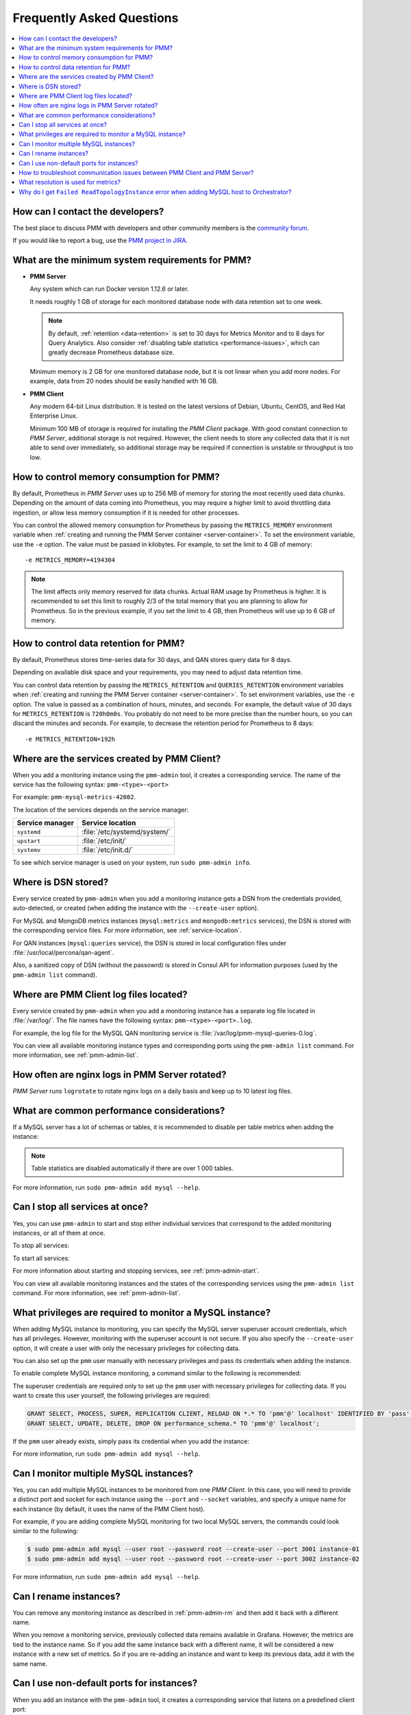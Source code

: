 .. _faq:

==========================
Frequently Asked Questions
==========================

.. contents::
   :local:
   :depth: 1

How can I contact the developers?
=================================

The best place to discuss PMM with developers and other community members
is the `community forum <https://www.percona.com/forums/questions-discussions/percona-monitoring-and-management>`_.

If you would like to report a bug,
use the `PMM project in JIRA <https://jira.percona.com/projects/PMM>`_.

.. _sys-req:

What are the minimum system requirements for PMM?
=================================================

* **PMM Server**

  Any system which can run Docker version 1.12.6 or later.

  It needs roughly 1 GB of storage for each monitored database node
  with data retention set to one week.

  .. note:: By default, :ref:`retention <data-retention>`
     is set to 30 days for Metrics Monitor
     and to 8 days for Query Analytics.
     Also consider :ref:`disabling table statistics <performance-issues>`,
     which can greatly decrease Prometheus database size.

  Minimum memory is 2 GB for one monitored database node,
  but it is not linear when you add more nodes.
  For example, data from 20 nodes should be easily handled with 16 GB.

* **PMM Client**

  Any modern 64-bit Linux distribution.
  It is tested on the latest versions of
  Debian, Ubuntu, CentOS, and Red Hat Enterprise Linux.

  Minimum 100 MB of storage is required
  for installing the *PMM Client* package.
  With good constant connection to *PMM Server*,
  additional storage is not required.
  However, the client needs to store any collected data
  that it is not able to send over immediately,
  so additional storage may be required if connection is unstable
  or throughput is too low.

.. _metrics_memory:

How to control memory consumption for PMM?
==========================================

By default, Prometheus in *PMM Server* uses up to 256 MB of memory
for storing the most recently used data chunks.
Depending on the amount of data coming into Prometheus,
you may require a higher limit to avoid throttling data ingestion,
or allow less memory consumption if it is needed for other processes.

You can control the allowed memory consumption for Prometheus
by passing the ``METRICS_MEMORY`` environment variable
when :ref:`creating and running the PMM Server container <server-container>`.
To set the environment variable, use the ``-e`` option.
The value must be passed in kilobytes.
For example, to set the limit to 4 GB of memory::

 -e METRICS_MEMORY=4194304

.. note:: The limit affects only memory reserved for data chunks.
   Actual RAM usage by Prometheus is higher.
   It is recommended to set this limit to roughly 2/3 of the total memory
   that you are planning to allow for Prometheus.
   So in the previous example, if you set the limit to 4 GB,
   then Prometheus will use up to 6 GB of memory.

.. _data-retention:

How to control data retention for PMM?
======================================

By default, Prometheus stores time-series data for 30 days,
and QAN stores query data for 8 days.

Depending on available disk space and your requirements,
you may need to adjust data retention time.

You can control data retention by passing
the ``METRICS_RETENTION`` and ``QUERIES_RETENTION`` environment variables
when :ref:`creating and running the PMM Server container <server-container>`.
To set environment variables, use the ``-e`` option.
The value is passed as a combination of hours, minutes, and seconds.
For example, the default value of 30 days
for ``METRICS_RETENTION`` is ``720h0m0s``.
You probably do not need to be more precise than the number hours,
so you can discard the minutes and seconds.
For example, to decrease the retention period for Prometheus to 8 days::

 -e METRICS_RETENTION=192h

.. _service-location:

Where are the services created by PMM Client?
=============================================

When you add a monitoring instance using the ``pmm-admin`` tool,
it creates a corresponding service.
The name of the service has the following syntax:
``pmm-<type>-<port>``

For example: ``pmm-mysql-metrics-42002``.

The location of the services depends on the service manager:

+-----------------+-----------------------------+
| Service manager | Service location            |
+=================+=============================+
| ``systemd``     | :file:`/etc/systemd/system/`|
+-----------------+-----------------------------+
| ``upstart``     | :file:`/etc/init/`          |
+-----------------+-----------------------------+
| ``systemv``     | :file:`/etc/init.d/`        |
+-----------------+-----------------------------+

To see which service manager is used on your system,
run ``sudo pmm-admin info``.

Where is DSN stored?
====================

Every service created by ``pmm-admin`` when you add a monitoring instance
gets a DSN from the credentials provided, auto-detected, or created
(when adding the instance with the ``--create-user`` option).

For MySQL and MongoDB metrics instances
(``mysql:metrics`` and ``mongodb:metrics`` services),
the DSN is stored with the corresponding service files.
For more information, see :ref:`service-location`.

For QAN instances (``mysql:queries`` service),
the DSN is stored in local configuration files
under :file:`/usr/local/percona/qan-agent`.

Also, a sanitized copy of DSN (without the passowrd)
is stored in Consul API for information purposes
(used by the ``pmm-admin list`` command).

Where are PMM Client log files located?
=======================================

Every service created by ``pmm-admin`` when you add a monitoring instance
has a separate log file located in :file:`/var/log/`.
The file names have the following syntax: ``pmm-<type>-<port>.log``.

For example, the log file for the MySQL QAN monitoring service is
:file:`/var/log/pmm-mysql-queries-0.log`.

You can view all available monitoring instance types and corresponding ports
using the ``pmm-admin list`` command.
For more information, see :ref:`pmm-admin-list`.

How often are nginx logs in PMM Server rotated?
===============================================

*PMM Server* runs ``logrotate`` to rotate nginx logs on a daily basis
and keep up to 10 latest log files.

.. _performance-issues:

What are common performance considerations?
===========================================

If a MySQL server has a lot of schemas or tables,
it is recommended to disable per table metrics when adding the instance:

.. prompt:: bash

   sudo pmm-admin add mysql --disable-tablestats

.. note:: Table statistics are disabled automatically
   if there are over 1 000 tables.

For more information, run ``sudo pmm-admin add mysql --help``.

Can I stop all services at once?
================================

Yes, you can use ``pmm-admin`` to start and stop either individual services
that correspond to the added monitoring instances,
or all of them at once.

To stop all services:

.. prompt:: bash

   sudo pmm-admin stop --all

To start all services:

.. prompt:: bash

   sudo pmm-admin start --all

For more information about starting and stopping services,
see :ref:`pmm-admin-start`.

You can view all available monitoring instances
and the states of the corresponding services
using the ``pmm-admin list`` command.
For more information, see :ref:`pmm-admin-list`.

.. _privileges:

What privileges are required to monitor a MySQL instance?
=========================================================

When adding MySQL instance to monitoring,
you can specify the MySQL server superuser account credentials,
which has all privileges.
However, monitoring with the superuser account is not secure.
If you also specify the ``--create-user`` option,
it will create a user with only the necessary privileges for collecting data.

You can also set up the ``pmm`` user manually with necessary privileges
and pass its credentials when adding the instance.

To enable complete MySQL instance monitoring,
a command similar to the following is recommended:

.. prompt:: bash

   sudo pmm-admin add mysql --user root --password root --create-user

The superuser credentials are required only to set up the ``pmm`` user
with necessary privileges for collecting data.
If you want to create this user yourself,
the following privileges are required:

.. code-block:: sql

   GRANT SELECT, PROCESS, SUPER, REPLICATION CLIENT, RELOAD ON *.* TO 'pmm'@' localhost' IDENTIFIED BY 'pass' WITH MAX_USER_CONNECTIONS 10;
   GRANT SELECT, UPDATE, DELETE, DROP ON performance_schema.* TO 'pmm'@' localhost';

If the ``pmm`` user already exists,
simply pass its credential when you add the instance:

.. prompt:: bash

   sudo pmm-admin add mysql --user pmm --password pass

For more information, run ``sudo pmm-admin add mysql --help``.

Can I monitor multiple MySQL instances?
=======================================

Yes, you can add multiple MySQL instances
to be monitored from one *PMM Client*.
In this case,
you will need to provide a distinct port and socket for each instance
using the ``--port`` and ``--socket`` variables,
and specify a unique name for each instance
(by default, it uses the name of the PMM Client host).

For example, if you are adding complete MySQL monitoring
for two local MySQL servers,
the commands could look similar to the following:

.. code-block:: bash

   $ sudo pmm-admin add mysql --user root --password root --create-user --port 3001 instance-01
   $ sudo pmm-admin add mysql --user root --password root --create-user --port 3002 instance-02

For more information, run ``sudo pmm-admin add mysql --help``.

Can I rename instances?
=======================

You can remove any monitoring instance as described in :ref:`pmm-admin-rm`
and then add it back with a different name.

When you remove a monitoring service,
previously collected data remains available in Grafana.
However, the metrics are tied to the instance name.
So if you add the same instance back with a different name,
it will be considered a new instance with a new set of metrics.
So if you are re-adding an instance and want to keep its previous data,
add it with the same name.

.. _service-port:

Can I use non-default ports for instances?
==========================================

When you add an instance with the ``pmm-admin`` tool,
it creates a corresponding service that listens on a predefined client port:

+--------------------+----------------------+-------+
| General OS metrics | ``linux:metrics``    | 42000 |
+--------------------+----------------------+-------+
| MySQL metrics      | ``mysql:metrics``    | 42002 |
+--------------------+----------------------+-------+
| MongoDB metrics    | ``mongodb:metrics``  | 42003 |
+--------------------+----------------------+-------+
| ProxySQL metrics   | ``proxysql:metrics`` | 42004 |
+--------------------+----------------------+-------+

If a default port for the service is not available,
``pmm-admin`` automatically chooses a different one.

If you want to assign a different port, use the ``--service-port`` option
when :ref:`adding instances <pmm-admin-add>`.

.. _troubleshoot-connection:

How to troubleshoot communication issues between PMM Client and PMM Server?
===========================================================================

When :ref:`using Docker <run-server-docker>`,
the container is constrained by the host-level routing and firewall rules.
For example, your hosting provider might have default ``iptables`` rules
on their hosts that block communication between *PMM Server* and *PMM Client*, resulting in ``DOWN`` targets in Prometheus.
If this happens, check firewall and routing settings on the Docker host.

Troubleshooting Tips
--------------------

If you encounter communication issues, try the following:

* Check ``netstat`` on *PMM Client* to see what state the connections are in
* Run ``curl www.google.com`` to see if you get a reply
* Try pinging the route from inside the container

.. _metrics-resolution:

What resolution is used for metrics?
====================================

The ``mysql:metrics`` service collects metrics with different resolutions
(1 second, 5 seconds, and 60 seconds)

The ``linux:metrics`` and ``mongodb:metrics`` services
are set up to collect metrics with 1 second resolution.

In case of bad network connectivity between *PMM Server* and *PMM Client*
or between *PMM Client* and the database server it is monitoring,
scraping every second may not be possible when latency is higher than 1 second.
You can change the minimum resolution for metrics
by passing the ``METRICS_RESOLUTION`` environment variable
when :ref:`creating and running the PMM Server container <server-container>`.
To set this environment variable, use the ``-e`` option.
The values can be between ``1s`` (default) and ``5s``.
If you set a higher value, Prometheus will not start.

For example, to set the minimum resolution to 3 seconds::

 -e METRICS_RESOLUTION=3s

.. note:: Consider increasing minimum resolution
   when *PMM Server* and *PMM Client* are on different networks,
   or when :ref:`amazon-rds`.

Why do I get ``Failed ReadTopologyInstance`` error when adding MySQL host to Orchestrator?
==========================================================================================

You need to create Orchestrator's topology user on MySQL
according to :ref:`this section <orchestrator>`.


